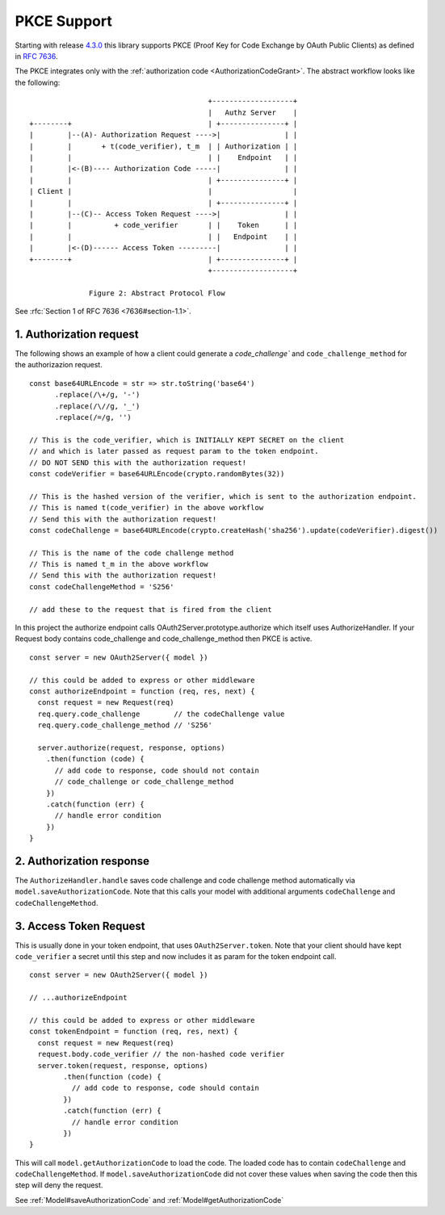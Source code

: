 ================
 PKCE Support
================

Starting with release 4.3.0_ this library supports PKCE (Proof Key for Code Exchange by OAuth Public Clients) as
defined in :rfc:`7636`.

.. _4.3.0: https://github.com/node-oauth/node-oauth2-server/releases/tag/v4.3.0

The PKCE integrates only with the :ref:`authorization code <AuthorizationCodeGrant>`. The abstract workflow looks like
the following:

::

                                                 +-------------------+
                                                 |   Authz Server    |
       +--------+                                | +---------------+ |
       |        |--(A)- Authorization Request ---->|               | |
       |        |       + t(code_verifier), t_m  | | Authorization | |
       |        |                                | |    Endpoint   | |
       |        |<-(B)---- Authorization Code -----|               | |
       |        |                                | +---------------+ |
       | Client |                                |                   |
       |        |                                | +---------------+ |
       |        |--(C)-- Access Token Request ---->|               | |
       |        |          + code_verifier       | |    Token      | |
       |        |                                | |   Endpoint    | |
       |        |<-(D)------ Access Token ---------|               | |
       +--------+                                | +---------------+ |
                                                 +-------------------+

                     Figure 2: Abstract Protocol Flow

See :rfc:`Section 1 of RFC 7636 <7636#section-1.1>`.

1. Authorization request
========================

.. _PKCE#authorizationRequest:

.. A:: The client creates and records a secret named the "code_verifier" and derives a transformed version "t(code_verifier)" (referred to as the "code_challenge"), which is sent in the OAuth 2.0 Authorization Request along with the transformation method "t_m".

The following shows an example of how a client could generate a `code_challenge`` and
``code_challenge_method`` for the authorizazion request.

::

    const base64URLEncode = str => str.toString('base64')
          .replace(/\+/g, '-')
          .replace(/\//g, '_')
          .replace(/=/g, '')

    // This is the code_verifier, which is INITIALLY KEPT SECRET on the client
    // and which is later passed as request param to the token endpoint.
    // DO NOT SEND this with the authorization request!
    const codeVerifier = base64URLEncode(crypto.randomBytes(32))

    // This is the hashed version of the verifier, which is sent to the authorization endpoint.
    // This is named t(code_verifier) in the above workflow
    // Send this with the authorization request!
    const codeChallenge = base64URLEncode(crypto.createHash('sha256').update(codeVerifier).digest())

    // This is the name of the code challenge method
    // This is named t_m in the above workflow
    // Send this with the authorization request!
    const codeChallengeMethod = 'S256'

    // add these to the request that is fired from the client

In this project the authorize endpoint calls OAuth2Server.prototype.authorize which itself uses AuthorizeHandler.
If your Request body contains code_challenge and code_challenge_method then PKCE is active.

::

    const server = new OAuth2Server({ model })

    // this could be added to express or other middleware
    const authorizeEndpoint = function (req, res, next) {
      const request = new Request(req)
      req.query.code_challenge        // the codeChallenge value
      req.query.code_challenge_method // 'S256'

      server.authorize(request, response, options)
        .then(function (code) {
          // add code to response, code should not contain
          // code_challenge or code_challenge_method
        })
        .catch(function (err) {
          // handle error condition
        })
    }

2. Authorization response
=========================

.. _PKCE#authorizationResponse:

.. B:: The Authorization Endpoint responds as usual but records "t(code_verifier)" and the transformation method.

The ``AuthorizeHandler.handle`` saves code challenge and code challenge method automatically via ``model.saveAuthorizationCode``.
Note that this calls your model with additional arguments ``codeChallenge`` and ``codeChallengeMethod``.


3. Access Token Request
=======================

.. _PKCE#accessTokenRequest:

.. C:: The client then sends the authorization code in the Access Token Request as usual but includes the "code_verifier" secret generated at (A).

This is usually done in your token endpoint, that uses ``OAuth2Server.token``.
Note that your client should have kept ``code_verifier`` a secret until this step and now includes it as param for the token endpoint call.

::

    const server = new OAuth2Server({ model })

    // ...authorizeEndpoint

    // this could be added to express or other middleware
    const tokenEndpoint = function (req, res, next) {
      const request = new Request(req)
      request.body.code_verifier // the non-hashed code verifier
      server.token(request, response, options)
            .then(function (code) {
              // add code to response, code should contain
            })
            .catch(function (err) {
              // handle error condition
            })
    }

.. D:: The authorization server transforms "code_verifier" and compares it to "t(code_verifier)" from (B). Access is denied if they are not equal.

This will call ``model.getAuthorizationCode`` to load the code.
The loaded code has to contain ``codeChallenge`` and ``codeChallengeMethod``.
If ``model.saveAuthorizationCode`` did not cover these values when saving the code then this step will deny the request.

See :ref:`Model#saveAuthorizationCode` and :ref:`Model#getAuthorizationCode`
